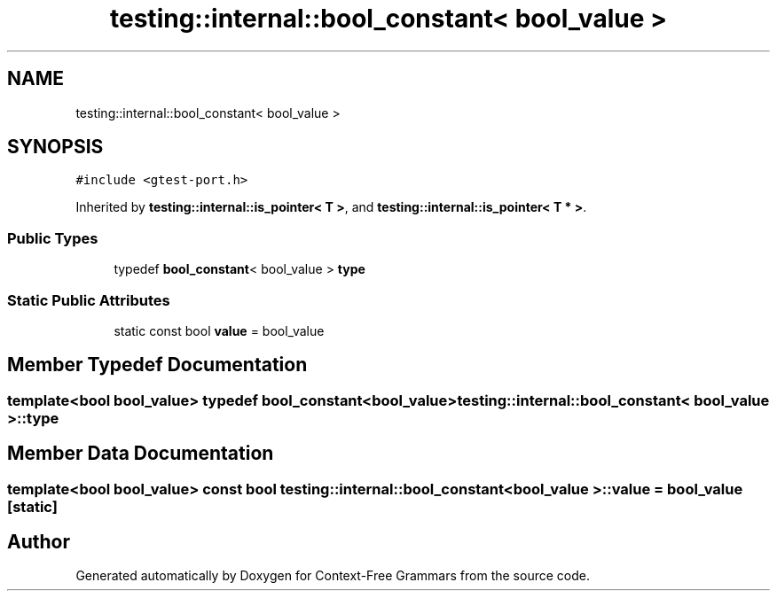 .TH "testing::internal::bool_constant< bool_value >" 3 "Tue Jun 4 2019" "Context-Free Grammars" \" -*- nroff -*-
.ad l
.nh
.SH NAME
testing::internal::bool_constant< bool_value >
.SH SYNOPSIS
.br
.PP
.PP
\fC#include <gtest\-port\&.h>\fP
.PP
Inherited by \fBtesting::internal::is_pointer< T >\fP, and \fBtesting::internal::is_pointer< T * >\fP\&.
.SS "Public Types"

.in +1c
.ti -1c
.RI "typedef \fBbool_constant\fP< bool_value > \fBtype\fP"
.br
.in -1c
.SS "Static Public Attributes"

.in +1c
.ti -1c
.RI "static const bool \fBvalue\fP = bool_value"
.br
.in -1c
.SH "Member Typedef Documentation"
.PP 
.SS "template<bool bool_value> typedef \fBbool_constant\fP<bool_value> \fBtesting::internal::bool_constant\fP< bool_value >::\fBtype\fP"

.SH "Member Data Documentation"
.PP 
.SS "template<bool bool_value> const bool \fBtesting::internal::bool_constant\fP< bool_value >::value = bool_value\fC [static]\fP"


.SH "Author"
.PP 
Generated automatically by Doxygen for Context-Free Grammars from the source code\&.
